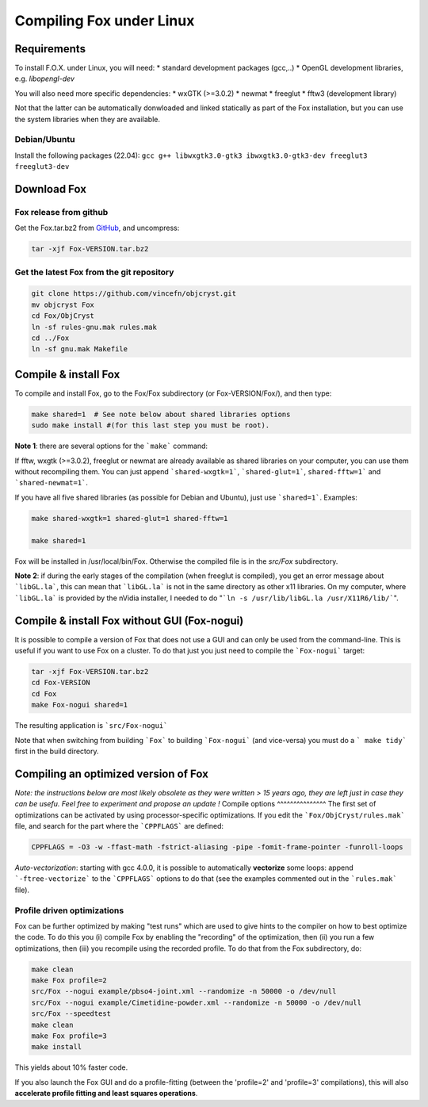 .. _compile_linux:

Compiling Fox under Linux
=========================

Requirements
------------
To install F.O.X. under Linux, you will need:
* standard development packages (gcc,..)
* OpenGL development libraries, e.g. `libopengl-dev`

You will also need more specific dependencies:
* wxGTK (>=3.0.2)
* newmat
* freeglut
* fftw3 (development library)

Not that the latter can be automatically donwloaded and linked statically as part of the Fox installation,
but you can use the system libraries when they are available.

Debian/Ubuntu
^^^^^^^^^^^^^
Install the following packages (22.04): ``gcc g++ libwxgtk3.0-gtk3 ibwxgtk3.0-gtk3-dev freeglut3 freeglut3-dev``

Download Fox
------------
Fox release from github
^^^^^^^^^^^^^^^^^^^^^^^
Get the Fox.tar.bz2 from `GitHub <https://github.com/vincefn/objcryst/releases>`_,
and uncompress:

.. code-block:: shell

  tar -xjf Fox-VERSION.tar.bz2

Get the latest Fox from the git repository
^^^^^^^^^^^^^^^^^^^^^^^^^^^^^^^^^^^^^^^^^^

.. code-block:: shell

  git clone https://github.com/vincefn/objcryst.git
  mv objcryst Fox
  cd Fox/ObjCryst
  ln -sf rules-gnu.mak rules.mak
  cd ../Fox
  ln -sf gnu.mak Makefile

Compile & install Fox
---------------------

To compile and install Fox, go to the Fox/Fox subdirectory (or Fox-VERSION/Fox/), and then type:

.. code-block:: shell

  make shared=1  # See note below about shared libraries options
  sudo make install #(for this last step you must be root).

**Note 1**: there are several options for the ```make``` command:

If fftw, wxgtk (>=3.0.2), freeglut or newmat are already available as shared libraries on your computer,
you can use them without recompiling them. You can just append ```shared-wxgtk=1```, ```shared-glut=1```,
``shared-fftw=1``` and ```shared-newmat=1```.

If you have all five shared libraries (as possible for Debian and Ubuntu), just use ```shared=1```. Examples:

.. code-block:: shell

  make shared-wxgtk=1 shared-glut=1 shared-fftw=1

  make shared=1


Fox will be installed in /usr/local/bin/Fox. Otherwise the compiled file is in the `src/Fox` subdirectory.

**Note 2**: if during the early stages of the compilation (when freeglut is compiled), you get
an error message about ```libGL.la```, this can mean that ```libGL.la``` is not in the same
directory as other x11 libraries. On my computer, where ```libGL.la``` is provided by the nVidia
installer, I needed to do "```ln -s /usr/lib/libGL.la /usr/X11R6/lib/```".

Compile & install Fox without GUI (Fox-nogui)
---------------------------------------------

It is possible to compile a version of Fox that does not use a GUI and can only be used
from the command-line. This is useful if you want to use Fox on a cluster.
To do that just you just need to compile the ```Fox-nogui``` target:

.. code-block:: shell

  tar -xjf Fox-VERSION.tar.bz2
  cd Fox-VERSION
  cd Fox
  make Fox-nogui shared=1

The resulting application is ```src/Fox-nogui```

Note that when switching from building ```Fox``` to building ```Fox-nogui``` (and vice-versa)
you must do a ``` make tidy``` first in the build directory.

Compiling an optimized version of Fox
-------------------------------------
*Note: the instructions below are most likely obsolete as they were written > 15 years ago, they are
left just in case they can be usefu. Feel free to experiment and propose an update !*
Compile options
^^^^^^^^^^^^^^^
The first set of optimizations can be activated by using processor-specific optimizations.
If you edit the ```Fox/ObjCryst/rules.mak``` file, and search for the part where the ```CPPFLAGS``` are defined:

.. code-block:: shell

  CPPFLAGS = -O3 -w -ffast-math -fstrict-aliasing -pipe -fomit-frame-pointer -funroll-loops

*Auto-vectorization*: starting with gcc 4.0.0, it is possible to automatically **vectorize** some loops:
append ```-ftree-vectorize``` to the ```CPPFLAGS``` options to do that
(see the examples commented out in the ```rules.mak``` file).

Profile driven optimizations
^^^^^^^^^^^^^^^^^^^^^^^^^^^^

Fox can be further optimized by making "test runs" which are used to give hints to the compiler
on how to best optimize the code. To do this you (i) compile Fox by enabling the "recording"
of the optimization, then (ii) you run a few optimizations, then (iii) you recompile using the
recorded profile. To do that from the Fox subdirectory, do:

.. code-block:: shell

  make clean
  make Fox profile=2
  src/Fox --nogui example/pbso4-joint.xml --randomize -n 50000 -o /dev/null
  src/Fox --nogui example/Cimetidine-powder.xml --randomize -n 50000 -o /dev/null
  src/Fox --speedtest
  make clean
  make Fox profile=3
  make install

This yields about 10% faster code.

If you also launch the Fox GUI and do a profile-fitting (between the 'profile=2' and 'profile=3' compilations),
this will also **accelerate profile fitting  and least squares operations**.

